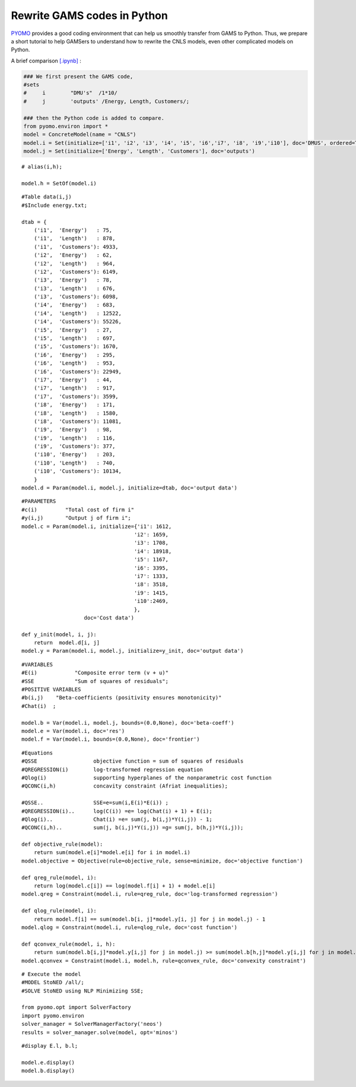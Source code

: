 =============================
Rewrite GAMS codes in Python
=============================

`PYOMO <http://www.pyomo.org/>`_ provides a good coding environment that can help us smoothly transfer
from GAMS to Python. Thus, we prepare a short tutorial to help GAMSers to understand how to rewrite 
the CNLS models, even other complicated models on Python.

A brief comparison `[.ipynb] <https://colab.research.google.com/github/ds2010/pyStoNED/blob/master/notebooks/gams2python.ipynb>`_ :

.. code:: python
    
    ### We first present the GAMS code,
    #sets 
    #     i        "DMU's"  /1*10/
    #     j        'outputs' /Energy, Length, Customers/;
    
    ### then the Python code is added to compare.
    from pyomo.environ import *
    model = ConcreteModel(name = "CNLS")
    model.i = Set(initialize=['i1', 'i2', 'i3', 'i4', 'i5', 'i6','i7', 'i8', 'i9','i10'], doc='DMUS', ordered=True)
    model.j = Set(initialize=['Energy', 'Length', 'Customers'], doc='outputs')

::

    # alias(i,h); 

    model.h = SetOf(model.i)

::

    #Table data(i,j)
    #$Include energy.txt;

    dtab = {
        ('i1',  'Energy')   : 75,
        ('i1',  'Length')   : 878,
        ('i1',  'Customers'): 4933,
        ('i2',  'Energy')   : 62,
        ('i2',  'Length')   : 964,
        ('i2',  'Customers'): 6149,
        ('i3',  'Energy')   : 78,
        ('i3',  'Length')   : 676,
        ('i3',  'Customers'): 6098,
        ('i4',  'Energy')   : 683,
        ('i4',  'Length')   : 12522,
        ('i4',  'Customers'): 55226,
        ('i5',  'Energy')   : 27,
        ('i5',  'Length')   : 697,
        ('i5',  'Customers'): 1670,
        ('i6',  'Energy')   : 295,
        ('i6',  'Length')   : 953,
        ('i6',  'Customers'): 22949,
        ('i7',  'Energy')   : 44,
        ('i7',  'Length')   : 917,
        ('i7',  'Customers'): 3599,
        ('i8',  'Energy')   : 171,
        ('i8',  'Length')   : 1580,
        ('i8',  'Customers'): 11081,
        ('i9',  'Energy')   : 98,
        ('i9',  'Length')   : 116,
        ('i9',  'Customers'): 377,
        ('i10', 'Energy')   : 203,
        ('i10', 'Length')   : 740,
        ('i10', 'Customers'): 10134,
        }
    model.d = Param(model.i, model.j, initialize=dtab, doc='output data')

::

    #PARAMETERS
    #c(i)         "Total cost of firm i"
    #y(i,j)       "Output j of firm i";
    model.c = Param(model.i, initialize={'i1': 1612,
                                        'i2': 1659,
                                        'i3': 1708,
                                        'i4': 18918,
                                        'i5': 1167,
                                        'i6': 3395,
                                        'i7': 1333,
                                        'i8': 3518,
                                        'i9': 1415,
                                        'i10':2469,
                                        }, 
                        doc='Cost data')

    def y_init(model, i, j):
        return  model.d[i, j]
    model.y = Param(model.i, model.j, initialize=y_init, doc='output data')

::

    #VARIABLES
    #E(i)            "Composite error term (v + u)"
    #SSE             "Sum of squares of residuals";
    #POSITIVE VARIABLES
    #b(i,j)    "Beta-coefficients (positivity ensures monotonicity)"
    #Chat(i)  ;

    model.b = Var(model.i, model.j, bounds=(0.0,None), doc='beta-coeff')
    model.e = Var(model.i, doc='res')
    model.f = Var(model.i, bounds=(0.0,None), doc='frontier')

::

    #Equations
    #QSSE                  objective function = sum of squares of residuals
    #QREGRESSION(i)        log-transformed regression equation
    #Qlog(i)               supporting hyperplanes of the nonparametric cost function
    #QCONC(i,h)            concavity constraint (Afriat inequalities);

    #QSSE..                SSE=e=sum(i,E(i)*E(i)) ;
    #QREGRESSION(i)..      log(C(i)) =e= log(Chat(i) + 1) + E(i);
    #Qlog(i)..             Chat(i) =e= sum(j, b(i,j)*Y(i,j)) - 1;
    #QCONC(i,h)..          sum(j, b(i,j)*Y(i,j)) =g= sum(j, b(h,j)*Y(i,j));

    def objective_rule(model):
        return sum(model.e[i]*model.e[i] for i in model.i)
    model.objective = Objective(rule=objective_rule, sense=minimize, doc='objective function')

    def qreg_rule(model, i):
        return log(model.c[i]) == log(model.f[i] + 1) + model.e[i]
    model.qreg = Constraint(model.i, rule=qreg_rule, doc='log-transformed regression')

    def qlog_rule(model, i):
        return model.f[i] == sum(model.b[i, j]*model.y[i, j] for j in model.j) - 1
    model.qlog = Constraint(model.i, rule=qlog_rule, doc='cost function')

    def qconvex_rule(model, i, h):
        return sum(model.b[i,j]*model.y[i,j] for j in model.j) >= sum(model.b[h,j]*model.y[i,j] for j in model.j)
    model.qconvex = Constraint(model.i, model.h, rule=qconvex_rule, doc='convexity constraint')

::

    # Execute the model
    #MODEL StoNED /all/;
    #SOLVE StoNED using NLP Minimizing SSE;
    
    from pyomo.opt import SolverFactory
    import pyomo.environ
    solver_manager = SolverManagerFactory('neos')
    results = solver_manager.solve(model, opt='minos')

::

    #display E.l, b.l;

    model.e.display()
    model.b.display()  
